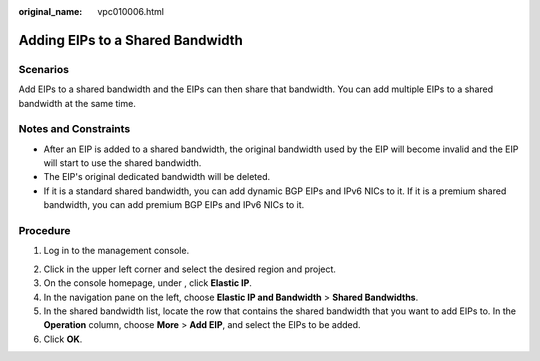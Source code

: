 :original_name: vpc010006.html

.. _vpc010006:

Adding EIPs to a Shared Bandwidth
=================================

Scenarios
---------

Add EIPs to a shared bandwidth and the EIPs can then share that bandwidth. You can add multiple EIPs to a shared bandwidth at the same time.

Notes and Constraints
---------------------

-  After an EIP is added to a shared bandwidth, the original bandwidth used by the EIP will become invalid and the EIP will start to use the shared bandwidth.
-  The EIP's original dedicated bandwidth will be deleted.
-  If it is a standard shared bandwidth, you can add dynamic BGP EIPs and IPv6 NICs to it. If it is a premium shared bandwidth, you can add premium BGP EIPs and IPv6 NICs to it.

Procedure
---------

#. Log in to the management console.

2. Click |image1| in the upper left corner and select the desired region and project.
3. On the console homepage, under , click **Elastic IP**.
4. In the navigation pane on the left, choose **Elastic IP and Bandwidth** > **Shared Bandwidths**.
5. In the shared bandwidth list, locate the row that contains the shared bandwidth that you want to add EIPs to. In the **Operation** column, choose **More** > **Add EIP**, and select the EIPs to be added.
6. Click **OK**.

.. |image1| image:: /_static/images/en-us_image_0141273034.png
